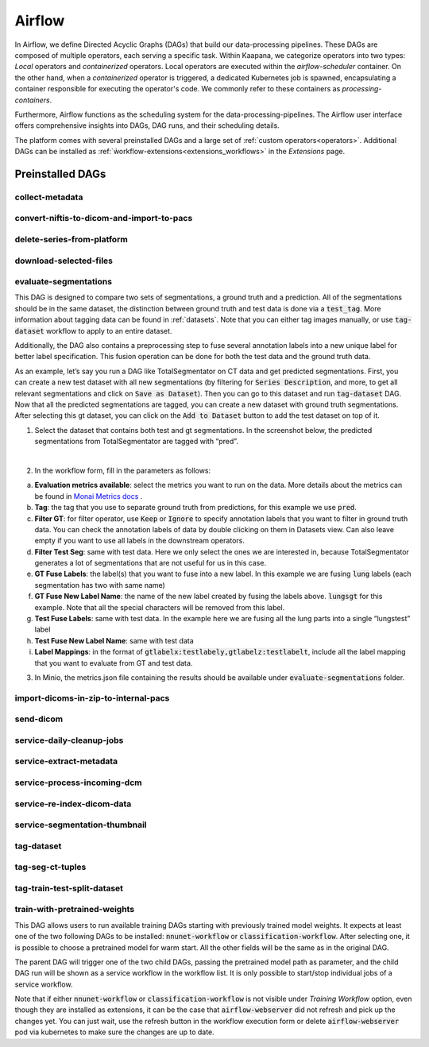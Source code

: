 .. _airflow:

Airflow
^^^^^^^^^^

In Airflow, we define Directed Acyclic Graphs (DAGs) that build our data-processing pipelines.
These DAGs are composed of multiple operators, each serving a specific task.
Within Kaapana, we categorize operators into two types: `Local` operators and `containerized` operators.
Local operators are executed within the `airflow-scheduler` container.
On the other hand, when a `containerized` operator is triggered, a dedicated Kubernetes job is spawned, encapsulating a container responsible for executing the operator's code.
We commonly refer to these containers as `processing-containers`.

Furthermore, Airflow functions as the scheduling system for the data-processing-pipelines.
The Airflow user interface offers comprehensive insights into DAGs, DAG runs, and their scheduling details.

The platform comes with several preinstalled DAGs and a large set of :ref:`custom operators<operators>`.
Additional DAGs can be installed as :ref:`ẁorkflow-extensions<extensions_workflows>` in the `Extensions` page.

.. _preinstalled_dags:

Preinstalled DAGs
*******************

collect-metadata
""""""""""""""""""

convert-niftis-to-dicom-and-import-to-pacs
""""""""""""""""""""""""""""""""""""""""""""

delete-series-from-platform
""""""""""""""""""""""""""""""

download-selected-files
"""""""""""""""""""""""""""

evaluate-segmentations
""""""""""""""""""""""""

This DAG is designed to compare two sets of segmentations, a ground truth and a prediction. All of the segmentations should be in the same dataset, the distinction between ground truth and test data is done via a :code:`test_tag`. More information about tagging data can be found in :ref:`datasets`. Note that you can either tag images manually, or use :code:`tag-dataset` workflow to apply to an entire dataset. 

Additionally, the DAG also contains a preprocessing step to fuse several annotation labels into a new unique label for better label specification. This fusion operation can be done for both the test data and the ground truth data.

As an example, let’s say you run a DAG like TotalSegmentator on CT data and get predicted segmentations. First, you can create a new test dataset with all new segmentations (by filtering for :code:`Series Description`, and more, to get all relevant segmentations and click on :code:`Save as Dataset`). Then you can go to this dataset and run :code:`tag-dataset` DAG. Now that all the predicted segmentations are tagged, you can create a new dataset with ground truth segmentations. After selecting this gt dataset, you can click on the :code:`Add to Dataset` button to add the test dataset on top of it.

1. Select the dataset that contains both test and gt segmentations. In the screenshot below, the predicted segmentations from TotalSegmentator are tagged with “pred”. 

.. image:: https://www.kaapana.ai/kaapana-downloads/kaapana-docs/stable/img/eval-seg-1.png
   :alt: Tagging for segmentation evaluation
   :align: center

|

2. In the workflow form, fill in the parameters as follows:

.. image:: https://www.kaapana.ai/kaapana-downloads/kaapana-docs/stable/img/eval-seg-2.png
   :alt: Segmentation evaluation form
   :width: 50%
   :align: center

a. **Evaluation metrics available**: select the metrics you want to run on the data. More details about the metrics can be found in `Monai Metrics docs <https://docs.monai.io/en/stable/metrics.html>`_ .
b. **Tag**: the tag that you use to separate ground truth from predictions, for this example we use :code:`pred`.
c. **Filter GT**: for filter operator, use :code:`Keep` or :code:`Ignore` to specify annotation labels that you want to filter in ground truth data. You can check the annotation labels of data by double clicking on them in Datasets view. Can also leave empty if you want to use all labels in the downstream operators.
d. **Filter Test Seg**: same with test data. Here we only select the ones we are interested in, because TotalSegmentator generates a lot of segmentations that are not useful for us in this case.
e. **GT Fuse Labels**: the label(s) that you want to fuse into a new label. In this example we are fusing :code:`lung` labels (each segmentation has two with same name)
f. **GT Fuse New Label Name**: the name of the new label created by fusing the labels above. :code:`lungsgt` for this example. Note that all the special characters will be removed from this label.
g. **Test Fuse Labels**: same with test data. In the example here we are fusing all the lung parts into a single “lungstest” label
h. **Test Fuse New Label Name**: same with test data
i. **Label Mappings**: in the format of :code:`gtlabelx:testlabely,gtlabelz:testlabelt`, include all the label mapping that you want to evaluate from GT and test data.

3. In Minio, the metrics.json file containing the results should be available under :code:`evaluate-segmentations` folder.

.. code-block::
   :caption: metrics.json

    {
        "1.2.276.0.7230010.3.1.3.17448391.39.1711634044.28207": {
            "dice_score": {
                "lungsgt:lungstest": [
                    0.9780710339546204
                ]
            },
            "surface_dice": {
                "lungsgt:lungstest": [
                    [
                        0.5737958550453186
                    ]
                ]
            },
            "hausdorff_distance": {
                "lungsgt:lungstest": [
                    [
                        25.475479125976562
                    ]
                ]
            },
            "asd": { // average surface distance
                "lungsgt:lungstest": [
                    [
                        0.44900786876678467
                    ]
                ]
            }
        },
        ...
    }


import-dicoms-in-zip-to-internal-pacs
"""""""""""""""""""""""""""""""""""""""

send-dicom
""""""""""""

service-daily-cleanup-jobs
"""""""""""""""""""""""""""

service-extract-metadata
"""""""""""""""""""""""""""

service-process-incoming-dcm
"""""""""""""""""""""""""""""

service-re-index-dicom-data
"""""""""""""""""""""""""""""

service-segmentation-thumbnail
""""""""""""""""""""""""""""""""

tag-dataset
""""""""""""

tag-seg-ct-tuples
""""""""""""""""""

tag-train-test-split-dataset
"""""""""""""""""""""""""""""

train-with-pretrained-weights
"""""""""""""""""""""""""""""""
This DAG allows users to run available training DAGs starting with previously trained model weights. It expects at least one of the two following DAGs to be installed: :code:`nnunet-workflow` or :code:`classification-workflow`. After selecting one, it is possible to choose a pretrained model for warm start. All the other fields will be the same as in the original DAG.

The parent DAG will trigger one of the two child DAGs, passing the pretrained model path as parameter, and the child DAG run will be shown as a service workflow in the workflow list. It is only possible to start/stop individual jobs of a service workflow.

Note that if either :code:`nnunet-workflow` or :code:`classification-workflow` is not visible under *Training Workflow* option, even though they are installed as extensions, it can be the case that :code:`airflow-webserver` did not refresh and pick up the changes yet. You can just wait, use the refresh button in the workflow execution form or delete :code:`airflow-webserver` pod via kubernetes to make sure the changes are up to date.
